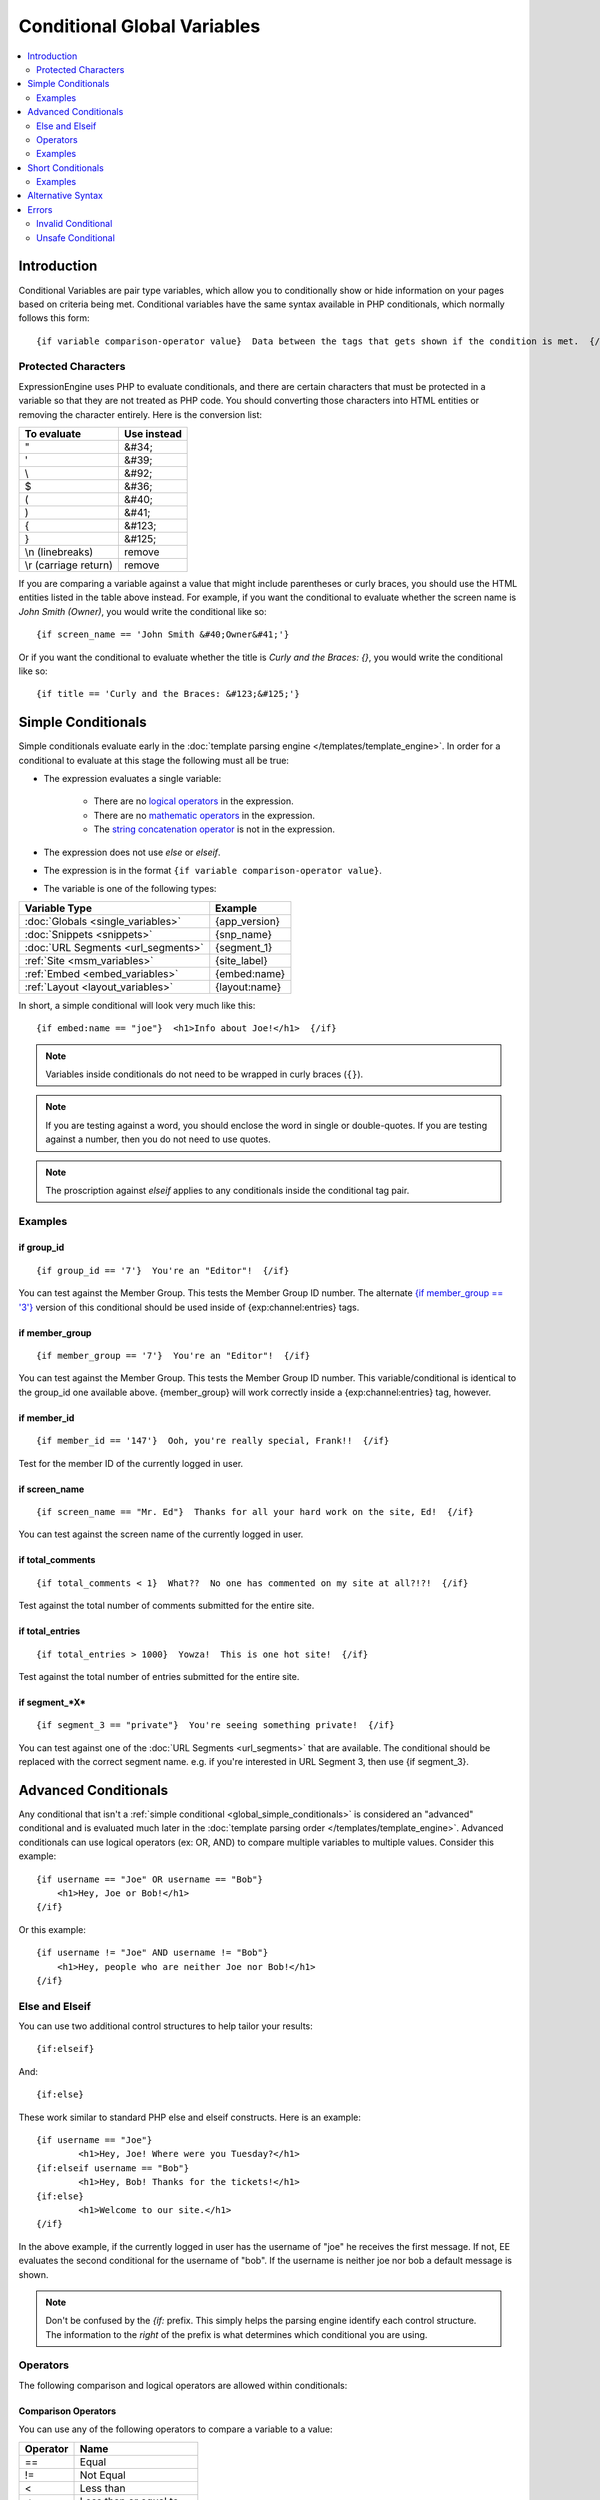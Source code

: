 ############################
Conditional Global Variables
############################

.. contents::
   :local:
   :depth: 2

************
Introduction
************

Conditional Variables are pair type variables, which allow you to
conditionally show or hide information on your pages based on criteria
being met. Conditional variables have the same syntax available in PHP
conditionals, which normally follows this form::

	{if variable comparison-operator value}  Data between the tags that gets shown if the condition is met.  {/if}

Protected Characters
====================

ExpressionEngine uses PHP to evaluate conditionals, and there are
certain characters that must be protected in a variable so that they are
not treated as PHP code. You should converting those characters
into HTML entities or removing the character entirely. Here is the
conversion list:

=====================  ===========
To evaluate            Use instead
=====================  ===========
"                      &#34;
'                      &#39;
\\                     &#92;
$                      &#36;
(                      &#40;
)                      &#41;
{                      &#123;
}                      &#125;
\\n (linebreaks)       remove
\\r (carriage return)  remove
=====================  ===========

If you are comparing a variable against a value that might include
parentheses or curly braces, you should use the HTML entities listed in
the table above instead. For example, if you want the conditional to
evaluate whether the screen name is *John Smith (Owner)*, you would
write the conditional like so::

	{if screen_name == 'John Smith &#40;Owner&#41;'}

Or if you want the conditional to evaluate whether the title is *Curly
and the Braces: {}*, you would write the conditional like so::

	{if title == 'Curly and the Braces: &#123;&#125;'}

.. _global_simple_conditionals:

*******************
Simple Conditionals
*******************

Simple conditionals evaluate early in the :doc:`template parsing engine
</templates/template_engine>`. In order for a conditional to evaluate
at this stage the following must all be true:

* The expression evaluates a single variable:

	* There are no `logical operators`_ in the expression.
	* There are no `mathematic operators`_ in the expression.
	* The `string concatenation operator`_ is not in the expression.

* The expression does not use *else* or *elseif*.
* The expression is in the format ``{if variable comparison-operator value}``.
* The variable is one of the following types:

==================================  =============
Variable Type                       Example
==================================  =============
:doc:`Globals <single_variables>`   {app_version}
:doc:`Snippets <snippets>`          {snp_name}
:doc:`URL Segments <url_segments>`  {segment_1}
:ref:`Site <msm_variables>`         {site_label}
:ref:`Embed <embed_variables>`      {embed:name}
:ref:`Layout <layout_variables>`    {layout:name}
==================================  =============

In short, a simple conditional will look very much like this::

	{if embed:name == "joe"}  <h1>Info about Joe!</h1>  {/if}

.. note:: Variables inside conditionals do not need to be wrapped in curly
   braces (``{}``).

.. note:: If you are testing against a word, you should enclose the word
   in single or double-quotes. If you are testing against a number, then
   you do not need to use quotes.

.. note:: The proscription against *elseif* applies to any conditionals inside
   the conditional tag pair.

Examples
========

if group\_id
------------

::

	{if group_id == '7'}  You're an "Editor"!  {/if}

You can test against the Member Group. This tests the Member Group ID
number. The alternate `{if member\_group == '3'} <#cond_member_group>`_
version of this conditional should be used inside of
{exp:channel:entries} tags.

if member\_group
----------------

::

	{if member_group == '7'}  You're an "Editor"!  {/if}

You can test against the Member Group. This tests the Member Group ID
number. This variable/conditional is identical to the group\_id one
available above. {member\_group} will work correctly inside a
{exp:channel:entries} tag, however.

if member\_id
-------------

::

	{if member_id == '147'}  Ooh, you're really special, Frank!!  {/if}

Test for the member ID of the currently logged in user.

if screen\_name
---------------

::

	{if screen_name == "Mr. Ed"}  Thanks for all your hard work on the site, Ed!  {/if}

You can test against the screen name of the currently logged in user.

if total\_comments
------------------

::

	{if total_comments < 1}  What??  No one has commented on my site at all?!?!  {/if}

Test against the total number of comments submitted for the entire site.

if total\_entries
-----------------

::

	{if total_entries > 1000}  Yowza!  This is one hot site!  {/if}

Test against the total number of entries submitted for the entire site.

if segment\_*X*
---------------

::

	{if segment_3 == "private"}  You're seeing something private!  {/if}

You can test against one of the :doc:`URL Segments <url_segments>` that
are available. The conditional should be replaced with the correct
segment name. e.g. if you're interested in URL Segment 3, then use {if
segment\_3}.


.. _global_advanced_conditionals:

*********************
Advanced Conditionals
*********************

Any conditional that isn't a :ref:`simple conditional
<global_simple_conditionals>` is considered an "advanced" conditional
and is evaluated much later in the :doc:`template parsing order
</templates/template_engine>`. Advanced conditionals can use
logical operators (ex: OR, AND) to compare multiple variables to
multiple values. Consider this example::

	{if username == "Joe" OR username == "Bob"}
	    <h1>Hey, Joe or Bob!</h1>
	{/if}

Or this example::

	{if username != "Joe" AND username != "Bob"}
	    <h1>Hey, people who are neither Joe nor Bob!</h1>
	{/if}

Else and Elseif
===============

You can use two additional control structures to help tailor your
results::

	{if:elseif}

And::

	{if:else}

These work similar to standard PHP else and elseif constructs. Here is
an example::

	{if username == "Joe"}
		<h1>Hey, Joe! Where were you Tuesday?</h1>
	{if:elseif username == "Bob"}
		<h1>Hey, Bob! Thanks for the tickets!</h1>
	{if:else}
		<h1>Welcome to our site.</h1>
	{/if}

In the above example, if the currently logged in user has the username
of "joe" he receives the first message. If not, EE evaluates the second
conditional for the username of "bob". If the username is neither joe
nor bob a default message is shown.

.. note:: Don't be confused by the `{if:` prefix. This simply helps the
   parsing engine identify each control structure. The information to
   the *right* of the prefix is what determines which conditional you
   are using.

Operators
=========

The following comparison and logical operators are allowed within
conditionals:

Comparison Operators
--------------------

You can use any of the following operators to compare a variable to a
value:

========  ==========================================
Operator  Name
========  ==========================================
==        Equal
!=        Not Equal
<         Less than
<=        Less than or equal to
>         Greater than
>=        Greater than or equal to
<>        Not equal
========  ==========================================

.. note:: When comparing equality make sure to use **two** equal signs
   rather than one (e.g. **==**).

Logical Operators
-----------------

You can use the following operators to compare multiple variables to
multiple values:

========  =======  ===========================================================
Operator  Name     Result
========  =======  ===========================================================
&&        And      **TRUE** if *both* conditions are **TRUE**.
\|\|      Or       **TRUE** if *either* condition is **TRUE**.
AND       And      **TRUE** if *both* conditions are **TRUE**.
XOR       Xor      **TRUE** if *either* condition is **TRUE**, *but not both*.
OR        Or       **TRUE** if *either* condition is **TRUE**.
========  =======  ===========================================================

Logical operators have a precedence that determines in what order the
parts of a conditional are parsed. In the following advanced conditional
the member\_id and member\_group parts of the conditional are compared
*first* using &&, before their result is compared to the username part
via OR. ::

	{if member_id != '1' && member_group != "5" OR username == "Billy"} Hi! {/if}

So, if the member id of the site visitor is not 1 and their member group
is not 5 *or* their username is Billy, they can view the data in the
conditional. The table above lists the precedence of operators with the
highest-precedence operators listed at the top of the table.

Mathematic Operators
--------------------

You can use the following mathematical operators to compute values:

========  ==========================================
Operator  Name
========  ==========================================
\+        Addition
\-        Subtraction
%		  Remainder of one number divided by another
========  ==========================================

.. note:: When using these mathematical operators be sure to surround them with
   whitespace. Consider that ``foo-bar`` is a valid variable while ``foo - bar``
   indicates subtraction.

Modulus Operator
^^^^^^^^^^^^^^^^

A modulus operator finds the remainder of division of one number by
another. This can be handy when you want to do something every nth
iteration of a loop. For example, if we want to display a horizontal
rule for every 5th entry in a :doc:`Channel Entries
</add-ons/channel/channel_entries>` loop, we would write this
conditional::

  {if count % 5 == 0}
    <hr>
  {/if}

This works because the remainder of 5 divided by 5 is 0.

String Concatenation Operator
-----------------------------

You can use the string concatenation operator (``.``) to concatenate values::

	{if segment_1 . '/' . segment_2 == 'site/index'}

.. note:: When using the string concatenation operator be sure to surround it
   with whitespace. Consider that ``foo.bar`` is a valid variable while
   ``foo . bar`` indicates concatenation.

Parentheses in Conditionals
---------------------------

Like PHP, you can use parentheses to group parts of a conditional
together to have the part of the conditional between the parentheses
evaluate before being compared to the part of the conditional outside
the parentheses. For example, in the code below, the two member group
parts are evaluated *first* before their result is compared to the
channel\_id part of the conditional::

	{if (member_id == '1' OR member_id == '2') && channel_id == '5'}

So, if the member id of the visitor is either 1 or 2, and they are
viewing the channel with id of 5, then they can see the contents of that
conditional.

Examples
========

if username
-----------

::

	{if username == "elvira"}  Hi, mom!  I know it's you!  {/if}

You can test against the username of the currently logged in user.

.. note:: While this looks like a :ref:`simple conditional <global_simple_conditionals>`
   it is actually an advanced conditional (see: `Alternative Syntax`_).

******************
Short Conditionals
******************

Certain conditionals exist in a shortened form in order to improve
template readability. These conditionals are usually checking to see if
a certain thing is true or exists:

Examples
========

if logged\_in
-------------

::

	{if logged_in}  Welcome back to the site!<br /> <a href="{path='LOGOUT'}">Logout</a>  {/if}

This tag pair will display content within the pair if the person viewing
the page is currently a logged in member.

.. note:: This only tests whether or not someone is logged in. If you
	want to restrict a particular page based on the member group
	assignment you'll do that in your Template preferences in the
	Control Panel.

if logged\_out
--------------

::

	{if logged_out}
		You aren't a member or aren't logged in.<br />
		<a href="{path='member/login'}">Login</a>  | <a href="{path='member/register'}">Register</a>
	{/if}

This tag pair will display content within the pair if the person viewing
the page is **not** currently a logged in member.

You'll notice in the "logout" link above that a special path is used:
{path='LOGOUT'}. This is a special-case path value that will
automatically render the correct path for someone to log out.

******************
Alternative Syntax
******************

In order to be able to use some member variables in conditionals inside
a channel entries tag, which processes its own member information, it is
necessary to use an alternative syntax. All of the member variables may
be used in conditionals with the addition of the prefix "logged\_in\_". ::

	{exp:channel:entries channel="default_site"}
		{if logged_in_member_id == author_id}
			<p>You wrote this entry!</p>
		{/if}
	{/exp:channel:entries}

A list of the available member variables that utilize this alternate
syntax follows:

-  logged\_in\_member\_id
-  logged\_in\_group\_id
-  logged\_in\_group\_description
-  logged\_in\_username
-  logged\_in\_screen\_name
-  logged\_in\_email
-  logged\_in\_ip\_address
-  logged\_in\_location
-  logged\_in\_total\_entries
-  logged\_in\_total\_comments
-  logged\_in\_private\_messages
-  logged\_in\_total\_forum\_posts
-  logged\_in\_total\_forum\_topics

******
Errors
******

There are two errors associated with conditionals.

Invalid Conditional
===================

The invalid conditional error is triggered by the following scenarios:

* ``{if:`` is encountered in the template without it being either ``if:else``
  or ``if:elseif``.
* ``{/if}`` cannot be found. All ``{/if}`` inside a string (single or double-
  quoted) are ignored.
* There is an unclosed single or double-quoted string.
* A closing ``}`` is not found.

Unsafe Conditional
==================

The unsafe conditional error is triggered by the following scenarios:

* Backticks (`````) are encountered outside a string.
* PHP comments are present outside a string.